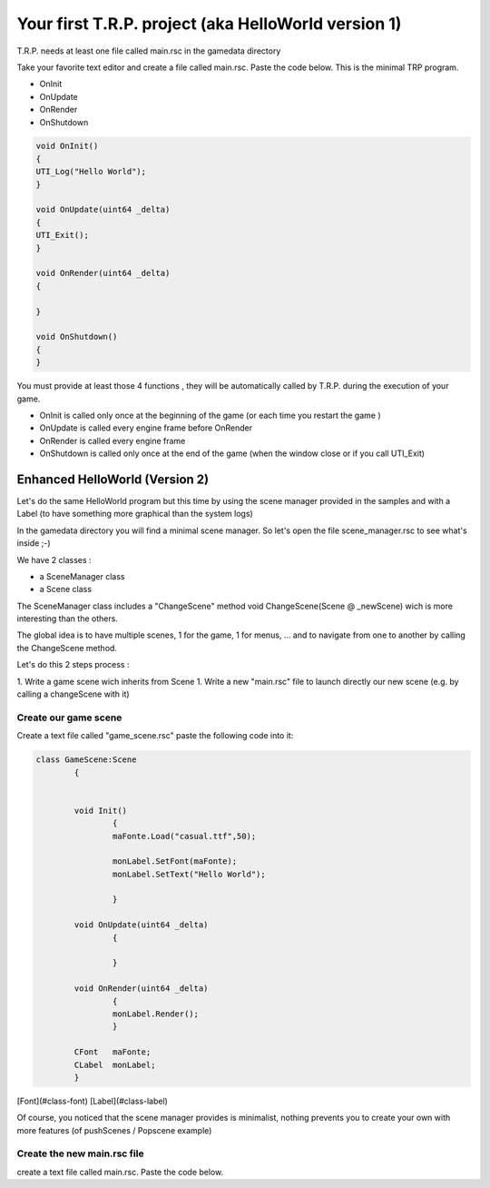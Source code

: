 .. _tuto1-hello:

====================================================
Your first T.R.P. project (aka HelloWorld version 1)
====================================================

T.R.P. needs at least one file called main.rsc in the gamedata directory

Take your favorite text editor and create a file called main.rsc. Paste the code below. This is the minimal TRP program.



* OnInit
* OnUpdate
* OnRender
* OnShutdown

.. code-block:: cpp

	void OnInit()
	{
	UTI_Log("Hello World");
	}

	void OnUpdate(uint64 _delta)
	{
	UTI_Exit();
	}

	void OnRender(uint64 _delta)
	{

	}

	void OnShutdown()
	{
	}



You must provide at least those 4 functions , they will be automatically called by T.R.P. during the execution of your game.

* OnInit is called only once at the beginning of the game (or each time you restart the game )
* OnUpdate is called every engine frame before OnRender
* OnRender is called every engine frame
* OnShutdown is called only once at the end of the game (when the window close or if you call UTI_Exit)


Enhanced HelloWorld (Version 2)
===============================

Let's do the same HelloWorld program but this time by using the scene manager provided in the samples
and with a Label (to have something more graphical than the system logs)

In the gamedata directory you will find a minimal scene manager.
So let's open the file scene_manager.rsc to see what's inside ;-)

We have 2 classes : 

* a SceneManager class
* a Scene class

The SceneManager class includes a "ChangeScene" method
void ChangeScene(Scene @ _newScene) wich is more interesting than the others.

The global idea is to have multiple scenes, 1 for the game, 1 for menus, ... and to navigate from one to another by calling the ChangeScene method.


Let's do this 2 steps process :

1. Write a game scene wich inherits from  Scene
1. Write a new "main.rsc" file  to launch directly our new scene (e.g. by calling a changeScene with it)

Create our game scene
---------------------

Create a text file called "game_scene.rsc"
paste the following code into it: 

.. code-block:: cpp

	class GameScene:Scene
		{


		void Init()
			{
			maFonte.Load("casual.ttf",50);

			monLabel.SetFont(maFonte);
			monLabel.SetText("Hello World");

			}
			
		void OnUpdate(uint64 _delta)
			{	
			
			}

		void OnRender(uint64 _delta)
			{
			monLabel.Render();
			}

		CFont   maFonte;
		CLabel 	monLabel;
		}


[Font](#class-font) 
[Label](#class-label) 

Of course, you noticed that the scene manager provides is minimalist, nothing prevents you to create your own with more features 
(of pushScenes / Popscene example)


Create the new main.rsc file
----------------------------


create a text file called main.rsc. Paste the code below. 




